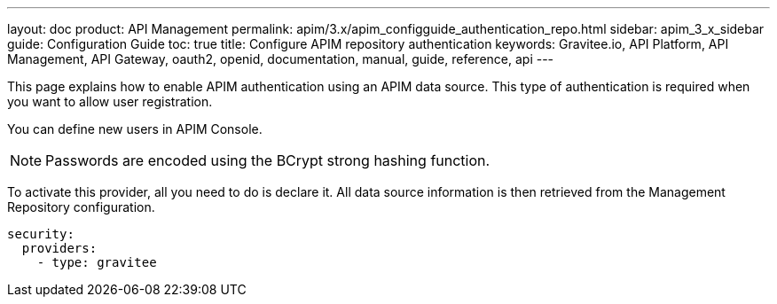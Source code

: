 ---
layout: doc
product: API Management
permalink: apim/3.x/apim_configguide_authentication_repo.html
sidebar: apim_3_x_sidebar
guide: Configuration Guide
toc: true
title: Configure APIM repository authentication
keywords: Gravitee.io, API Platform, API Management, API Gateway, oauth2, openid, documentation, manual, guide, reference, api
---

This page explains how to enable APIM authentication using an APIM data source.
This type of authentication is required when you want to allow user registration.

You can define new users in APIM Console.

NOTE: Passwords are encoded using the BCrypt strong hashing function.

To activate this provider, all you need to do is declare it. All data source information is then retrieved from the Management Repository configuration.

[source,yaml]
----
security:
  providers:
    - type: gravitee
----
